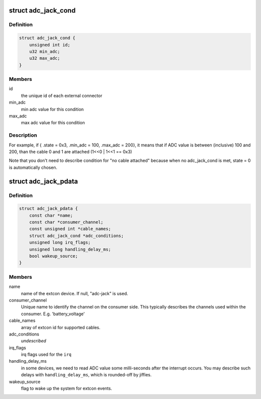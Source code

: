 .. -*- coding: utf-8; mode: rst -*-
.. src-file: include/linux/extcon/extcon-adc-jack.h

.. _`adc_jack_cond`:

struct adc_jack_cond
====================

.. c:type:: struct adc_jack_cond

    condition to use an extcon state denotes the last adc_jack_cond element among the array)

.. _`adc_jack_cond.definition`:

Definition
----------

.. code-block:: c

    struct adc_jack_cond {
        unsigned int id;
        u32 min_adc;
        u32 max_adc;
    }

.. _`adc_jack_cond.members`:

Members
-------

id
    the unique id of each external connector

min_adc
    min adc value for this condition

max_adc
    max adc value for this condition

.. _`adc_jack_cond.description`:

Description
-----------

For example, if { .state = 0x3, .min_adc = 100, .max_adc = 200}, it means
that if ADC value is between (inclusive) 100 and 200, than the cable 0 and
1 are attached (1<<0 \| 1<<1 == 0x3)

Note that you don't need to describe condition for "no cable attached"
because when no adc_jack_cond is met, state = 0 is automatically chosen.

.. _`adc_jack_pdata`:

struct adc_jack_pdata
=====================

.. c:type:: struct adc_jack_pdata

    platform data for adc jack device.

.. _`adc_jack_pdata.definition`:

Definition
----------

.. code-block:: c

    struct adc_jack_pdata {
        const char *name;
        const char *consumer_channel;
        const unsigned int *cable_names;
        struct adc_jack_cond *adc_conditions;
        unsigned long irq_flags;
        unsigned long handling_delay_ms;
        bool wakeup_source;
    }

.. _`adc_jack_pdata.members`:

Members
-------

name
    name of the extcon device. If null, "adc-jack" is used.

consumer_channel
    Unique name to identify the channel on the consumer
    side. This typically describes the channels used within
    the consumer. E.g. 'battery_voltage'

cable_names
    array of extcon id for supported cables.

adc_conditions
    *undescribed*

irq_flags
    irq flags used for the \ ``irq``\ 

handling_delay_ms
    in some devices, we need to read ADC value some
    milli-seconds after the interrupt occurs. You may
    describe such delays with \ ``handling_delay_ms``\ , which
    is rounded-off by jiffies.

wakeup_source
    flag to wake up the system for extcon events.

.. This file was automatic generated / don't edit.

